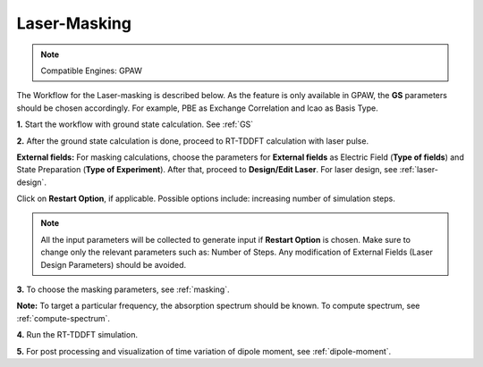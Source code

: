 .. _laser-masking:

Laser-Masking
=============

.. note::
   Compatible Engines: GPAW

.. image:: ./masking_workflow.png
   :width: 800
   :alt: Laser_masking

The Workflow for the Laser-masking is described below. As the feature is only available in GPAW, the **GS** parameters should be chosen 
accordingly. For example, PBE as Exchange Correlation and lcao as Basis Type.  

**1.** Start the workflow with ground state calculation. See :ref:`GS`

**2.** After the ground state calculation is done, proceed to RT-TDDFT calculation with laser pulse.

.. image:: ./laser_init_masking_updated.png
   :width: 800
   :alt: laser_init

**External fields:** For masking calculations, choose the parameters for **External fields** as Electric Field (**Type of fields**) and 
State Preparation (**Type of Experiment**). After that, proceed to **Design/Edit Laser**. For laser design, see :ref:`laser-design`.

Click on **Restart Option**, if applicable. Possible options include: increasing number of simulation steps.

.. note::

   All the input parameters will be collected to generate input if **Restart Option** is chosen. Make sure to change only the relevant parameters such as: Number of Steps.
   Any modification of External Fields (Laser Design Parameters) should be avoided.

**3.** To choose the masking parameters, see :ref:`masking`.

**Note:** To target a particular frequency, the absorption spectrum should be known. To compute spectrum, see :ref:`compute-spectrum`.

**4.** Run the RT-TDDFT simulation.

**5.** For post processing and visualization of time variation of dipole moment, see :ref:`dipole-moment`.
